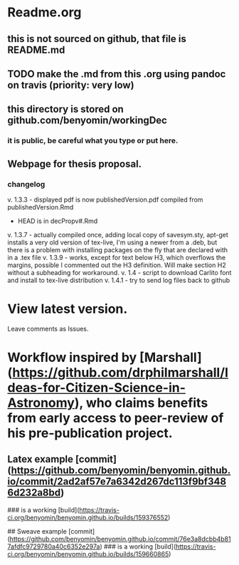 * Readme.org
** this is not sourced on github, that file is README.md
** TODO make the .md from this .org using pandoc on travis (priority: very low)
** this directory is stored on github.com/benyomin/workingDec
*** it is public, be careful what you type or put here.
** Webpage for thesis proposal.
         
*** changelog
         v. 1.3.3 - displayed pdf is now publishedVersion.pdf compiled from publishedVersion.Rmd
                  - HEAD is in decPropv#.Rmd
         v. 1.3.7 - actually compiled once, adding local copy of savesym.sty, apt-get installs a very old version of tex-live, I'm using a newer from a .deb, but there is a problem with installing packages on the fly that are declared with \require{package} in a .tex file
         v. 1.3.9 - works, except for text below H3, which overflows the margins, possible I commented out the H3 definition. Will make section H2 without a subheading for workaround.
         v. 1.4   - script to download Carlito font and install to tex-live distribution
         v. 1.4.1 - try to send log files back to github
* View latest version.
Leave comments as Issues.
* Workflow inspired by [Marshall](https://github.com/drphilmarshall/Ideas-for-Citizen-Science-in-Astronomy), who claims benefits from early access to peer-review of his pre-publication project.

** Latex example [commit](https://github.com/benyomin/benyomin.github.io/commit/2ad2af57e7a6342d267dc113f9bf3486d232a8bd)

### is a working [build](https://travis-ci.org/benyomin/benyomin.github.io/builds/159376552)

## Sweave example
[commit](https://github.com/benyomin/benyomin.github.io/commit/76e3a8dcbb4b817afdfc9729780a40c6352e297a)
### is a working [build](https://travis-ci.org/benyomin/benyomin.github.io/builds/159660865)
